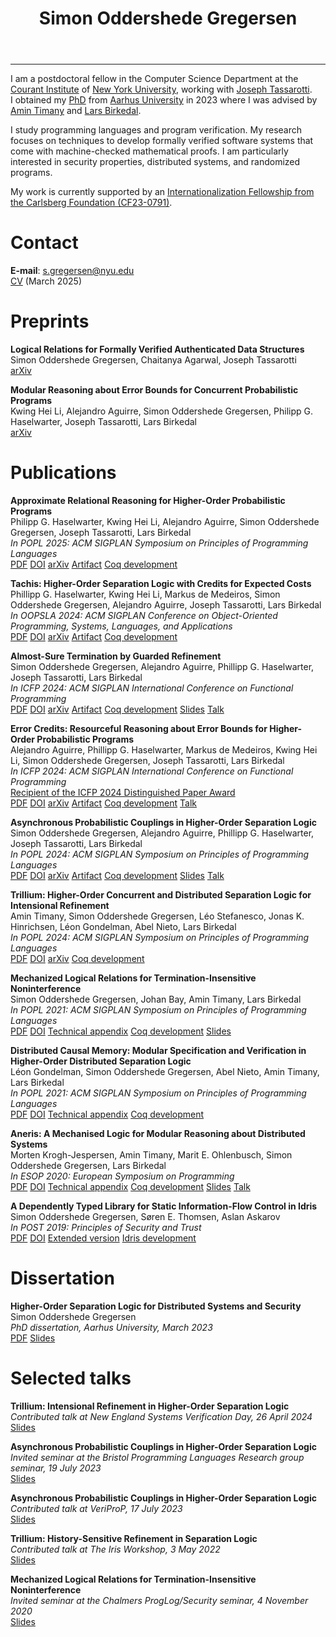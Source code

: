 #+TITLE: Simon Oddershede Gregersen 
#+AUTHOR: Simon Oddershede Gregersen
#+EMAIL: s.gregersen@nyu.edu
#+options: toc:nil num:0
#+options: author:nil creator:nil
#+options: html-style:nil html-scripts:nil
#+options: timestamp:nil
#+html_doctype: html5
#+html_head: <link rel="stylesheet" type="text/css" href="org.css" />

-----
#+attr_html: :style float: right; margin: 0 0 20px 20px; text-align: right;
#+begin_sidebar
#+ATTR_HTML: :style border-radius: 2%; width: 220px;
[[./photo.png]]
#+end_sidebar

I am a postdoctoral fellow in the Computer Science Department at the [[https://cims.nyu.edu][Courant Institute]] of [[https://www.nyu.edu][New York University]], working with [[https://cs.nyu.edu/~jt4767/][Joseph Tassarotti]].
I obtained my [[https://pure.au.dk/portal/en/publications/higherorder-separation-logic-for-distributed-systems-and-security(ff07ec22-10d5-4e8e-86da-3e2a5609b2bd).html][PhD]] from [[http://cs.au.dk][Aarhus University]] in 2023 where I was advised by [[https://cs.au.dk/~timany][Amin Timany]] and [[http://cs.au.dk/~birke/][Lars Birkedal]].

I study programming languages and program verification.
My research focuses on techniques to develop formally verified software systems that come with machine-checked mathematical proofs.
I am particularly interested in security properties, distributed systems, and randomized programs.

My work is currently supported by an [[https://www.carlsbergfondet.dk/en/what-we-have-funded/cf23-0791/][Internationalization Fellowship from the Carlsberg Foundation (CF23-0791)]].

* Contact
:PROPERTIES:
:CUSTOM_ID: contact
:END:

*E-mail*: [[mailto:s.gregersen@nyu.edu][s.gregersen@nyu.edu]] \\
[[./CV.pdf][CV]] (March 2025)

#+begin_connect
[[https://orcid.org/0000-0001-6045-5232][file:orcid.svg]]
[[https://github.com/simongregersen][file:github.svg]]
[[https://scholar.google.com/citations?user=I-ltakEAAAAJ][file:scholar.svg]]
[[https://dblp.org/pid/263/1059.html][file:dblp.svg]]
#+end_connect

* Preprints
:PROPERTIES:
:CUSTOM_ID: preprints
:END:

#+begin_pubs
*Logical Relations for Formally Verified Authenticated Data Structures* \\
Simon Oddershede Gregersen, Chaitanya Agarwal, Joseph Tassarotti \\
[[https://arxiv.org/abs/2501.10802][arXiv]]

*Modular Reasoning about Error Bounds for Concurrent Probabilistic Programs* \\
Kwing Hei Li, Alejandro Aguirre, Simon Oddershede Gregersen, Philipp G. Haselwarter, Joseph Tassarotti, Lars Birkedal \\
[[https://arxiv.org/abs/2503.04512][arXiv]]
#+end_pubs

* Publications
:PROPERTIES:
:CUSTOM_ID: publications
:END:

#+begin_pubs
*Approximate Relational Reasoning for Higher-Order Probabilistic Programs* \\
Philipp G. Haselwarter, Kwing Hei Li, Alejandro Aguirre, Simon Oddershede Gregersen, Joseph Tassarotti, Lars Birkedal \\
/In POPL 2025: ACM SIGPLAN Symposium on Principles of Programming Languages/ \\
[[./papers/2025-approxis.pdf][PDF]] [[https://dl.acm.org/doi/10.1145/3704877][DOI]] [[https://arxiv.org/abs/2407.14107][arXiv]] [[https://doi.org/10.5281/zenodo.13939302][Artifact]] [[https://github.com/logsem/clutch][Coq development]]

*Tachis: Higher-Order Separation Logic with Credits for Expected Costs* \\
Phillipp G. Haselwarter, Kwing Hei Li, Markus de Medeiros, Simon Oddershede Gregersen, Alejandro Aguirre, Joseph Tassarotti, Lars Birkedal \\
/In OOPSLA 2024: ACM SIGPLAN Conference on Object-Oriented Programming, Systems, Languages, and Applications/ \\
[[./papers/2024-tachis.pdf][PDF]] [[https://doi.org/10.1145/3689753][DOI]] [[https://arxiv.org/abs/2405.20083][arXiv]] [[https://zenodo.org/records/12659527][Artifact]] [[https://github.com/logsem/clutch][Coq development]]

*Almost-Sure Termination by Guarded Refinement* \\
Simon Oddershede Gregersen, Alejandro Aguirre, Phillipp G. Haselwarter, Joseph Tassarotti, Lars Birkedal \\
/In ICFP 2024: ACM SIGPLAN International Conference on Functional Programming/ \\
[[./papers/2024-caliper.pdf][PDF]] [[https://doi.org/10.1145/3674632][DOI]] [[https://arxiv.org/abs/2404.08494][arXiv]] [[https://zenodo.org/records/11481248][Artifact]] [[https://github.com/logsem/clutch][Coq development]] [[./slides/2024-icfp-caliper.pdf][Slides]] [[https://www.youtube.com/live/F70QZaMoYJQ?feature=shared&t=19706][Talk]]

*Error Credits: Resourceful Reasoning about Error Bounds for Higher-Order Probabilistic Programs* \\
Alejandro Aguirre, Phillipp G. Haselwarter, Markus de Medeiros, Kwing Hei Li, Simon Oddershede Gregersen, Joseph Tassarotti, Lars Birkedal \\
/In ICFP 2024: ACM SIGPLAN International Conference on Functional Programming/ \\
_Recipient of the ICFP 2024 Distinguished Paper Award_ \\
[[./papers/2024-eris.pdf][PDF]] [[https://doi.org/10.1145/3674635][DOI]] [[https://arxiv.org/abs/2404.14223][arXiv]] [[https://zenodo.org/records/11489778][Artifact]] [[https://github.com/logsem/clutch][Coq development]] [[https://www.youtube.com/live/F70QZaMoYJQ?feature=shared&t=17369][Talk]]

*Asynchronous Probabilistic Couplings in Higher-Order Separation Logic* \\
Simon Oddershede Gregersen, Alejandro Aguirre, Phillipp G. Haselwarter, Joseph Tassarotti, Lars Birkedal \\
/In POPL 2024: ACM SIGPLAN Symposium on Principles of Programming Languages/ \\
[[./papers/2024-clutch.pdf][PDF]] [[https://doi.org/10.1145/3632868][DOI]] [[https://arxiv.org/abs/2301.10061][arXiv]] [[https://zenodo.org/records/8424490][Artifact]] [[https://github.com/logsem/clutch][Coq development]] [[./slides/2024-popl.pdf][Slides]] [[https://www.youtube.com/watch?v=pWbixzvXcLU&list=PLyrlk8Xaylp4ZCixLbPzpALO4JEquzcvz&index=21][Talk]]

*Trillium: Higher-Order Concurrent and Distributed Separation Logic for Intensional Refinement* \\
Amin Timany, Simon Oddershede Gregersen, Léo Stefanesco, Jonas K. Hinrichsen, Léon Gondelman, Abel Nieto, Lars Birkedal \\
/In POPL 2024: ACM SIGPLAN Symposium on Principles of Programming Languages/ \\
[[./papers/2024-trillium.pdf][PDF]] [[https://doi.org/10.1145/3632851][DOI]] [[https://arxiv.org/abs/2109.07863][arXiv]] [[https://github.com/logsem/trillium][Coq development]]

*Mechanized Logical Relations for Termination-Insensitive Noninterference* \\
Simon Oddershede Gregersen, Johan Bay, Amin Timany, Lars Birkedal \\
/In POPL 2021: ACM SIGPLAN Symposium on Principles of Programming Languages/ \\
[[./papers/2021-tiniris.pdf][PDF]] [[https://doi.org/10.1145/3434291][DOI]] [[./papers/2021-tiniris-appendix.pdf][Technical appendix]] [[https://github.com/logsem/iris-tini][Coq development]] [[./slides/2021-popl.pdf][Slides]]

*Distributed Causal Memory: Modular Specification and Verification in Higher-Order Distributed Separation Logic* \\
Léon Gondelman, Simon Oddershede Gregersen, Abel Nieto, Amin Timany, Lars Birkedal \\
/In POPL 2021: ACM SIGPLAN Symposium on Principles of Programming Languages/ \\
[[./papers/2021-ccddb.pdf][PDF]] [[https://doi.org/10.1145/3434323][DOI]] [[./papers/2021-ccddb-appendix.pdf][Technical appendix]] [[https://doi.org/10.5281/zenodo.4066607][Coq development]]

*Aneris: A Mechanised Logic for Modular Reasoning about Distributed Systems* \\
Morten Krogh-Jespersen, Amin Timany, Marit E. Ohlenbusch, Simon Oddershede Gregersen, Lars Birkedal \\
/In ESOP 2020: European Symposium on Programming/ \\
[[./papers/2020-aneris.pdf][PDF]] [[https://doi.org/10.1007/978-3-030-44914-8_13][DOI]] [[./papers/2020-aneris-appendix.pdf][Technical appendix]] [[https://github.com/logsem/aneris][Coq development]] [[./slides/2021-esop.pdf][Slides]] [[https://www.morressier.com/article/aneris-mechanised-logic-modular-reasoning-distributed-systems/604907f41a80aac83ca25d44][Talk]]

*A Dependently Typed Library for Static Information-Flow Control in Idris* \\
Simon Oddershede Gregersen, Søren E. Thomsen, Aslan Askarov \\
/In POST 2019: Principles of Security and Trust/ \\
[[./papers/2019-post-depsec.pdf][PDF]] [[https://doi.org/10.1007/978-3-030-17138-4_3][DOI]] [[./papers/2019-post-depsec-full.pdf][Extended version]] [[https://github.com/simongregersen/DepSec][Idris development]]
#+end_pubs

* Dissertation
#+begin_pubs
*Higher-Order Separation Logic for Distributed Systems and Security* \\
Simon Oddershede Gregersen \\
/PhD dissertation, Aarhus University, March 2023/ \\
[[./papers/2023-thesis.pdf][PDF]] [[./slides/2023-phd-defence.pdf][Slides]]
#+end_pubs

* Selected talks
:PROPERTIES:
:CUSTOM_ID: talks
:END:

#+begin_pubs
*Trillium: Intensional Refinement in Higher-Order Separation Logic* \\
/Contributed talk at New England Systems Verification Day, 26 April 2024/ \\
[[./slides/2024-nesvd.pdf][Slides]]

*Asynchronous Probabilistic Couplings in Higher-Order Separation Logic* \\
/Invited seminar at the Bristol Programming Languages Research group seminar, 19 July 2023/ \\
[[./slides/2023-bristol.pdf][Slides]]

*Asynchronous Probabilistic Couplings in Higher-Order Separation Logic* \\
/Contributed talk at VeriProP, 17 July 2023/ \\
[[./slides/2023-veriprop.pdf][Slides]]

*Trillium: History-Sensitive Refinement in Separation Logic* \\
/Contributed talk at The Iris Workshop, 3 May 2022/ \\
[[./slides/2022-iris-workshop.pdf][Slides]]

*Mechanized Logical Relations for Termination-Insensitive Noninterference* \\
/Invited seminar at the Chalmers ProgLog/Security seminar, 4 November 2020/ \\
[[./slides/2020-chalmers.pdf][Slides]]
#+end_pubs

# ** Teaching
#   - Teaching assistant for Compilation with [[http://askarov.net][Aslan Askarov]] (BSc course, [[https://kursuskatalog.au.dk/en/course/100489/Compilation][2020]])
#   - Guest lecturer in Program Analysis and Verification (MSc course, [[https://kursuskatalog.au.dk/en/course/92807/Program-Analysis-and-Verification][2019]]) on
#     /Concurrency and Invariants/
#   - Guest lecturer in Language-Based Security (MSc course, [[https://kursuskatalog.au.dk/en/course/82764/Language-Based-Security][2019]]) on /Spectre and
#     Meltdown/
#   - Teaching assistant for Programming Languages with [[https://cs.au.dk/~amoeller][Anders Møller]] (BSc
#     course, [[https://kursuskatalog.au.dk/en/course/72475/Programming-Languages][2018]], [[https://kursuskatalog.au.dk/en/course/82755/Programming-Languages][2019]], [[https://kursuskatalog.au.dk/en/course/111642/Programming-Languages][2022]])
#   - Teaching assistant for Functional Programming with [[http://users-cs.au.dk/spitters/][Bas Spitters]] (MSc
#     course, [[https://kursuskatalog.au.dk/en/course/82741/Functional-Programming][2018]])
